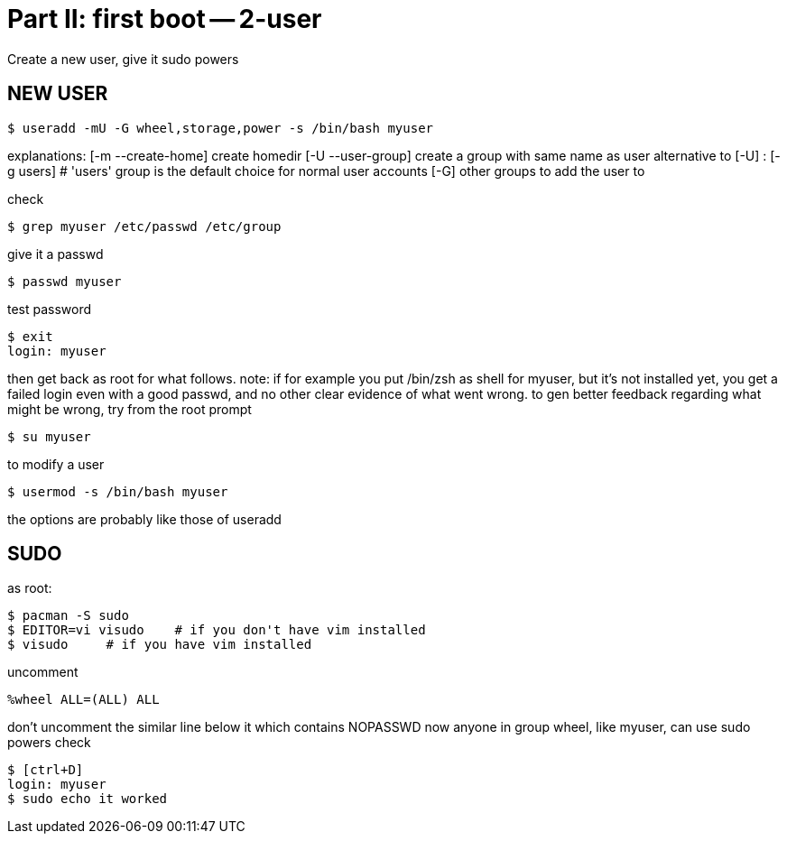 = Part II: first boot -- 2-user

Create a new user, give it sudo powers


== NEW USER

    $ useradd -mU -G wheel,storage,power -s /bin/bash myuser

explanations:
[-m --create-home] create homedir
[-U --user-group] create a group with same name as user
alternative to [-U] : [-g users]
# 'users' group is the default choice for normal user accounts
[-G] other groups to add the user to

check

    $ grep myuser /etc/passwd /etc/group

give it a passwd

    $ passwd myuser

test password

    $ exit
    login: myuser

then get back as root for what follows.
note: if for example you put /bin/zsh as shell for myuser, but it's not installed yet, you get a failed login even with a good passwd, and no other clear evidence of what went wrong.
to gen better feedback regarding what might be wrong, try from the root prompt

    $ su myuser

to modify a user

    $ usermod -s /bin/bash myuser

the options are probably like those of useradd


== SUDO

as root:

    $ pacman -S sudo
    $ EDITOR=vi visudo    # if you don't have vim installed
    $ visudo     # if you have vim installed

uncomment

    %wheel ALL=(ALL) ALL

don't uncomment the similar line below it which contains NOPASSWD
now anyone in group wheel, like myuser, can use sudo powers
check

    $ [ctrl+D]
    login: myuser
    $ sudo echo it worked
